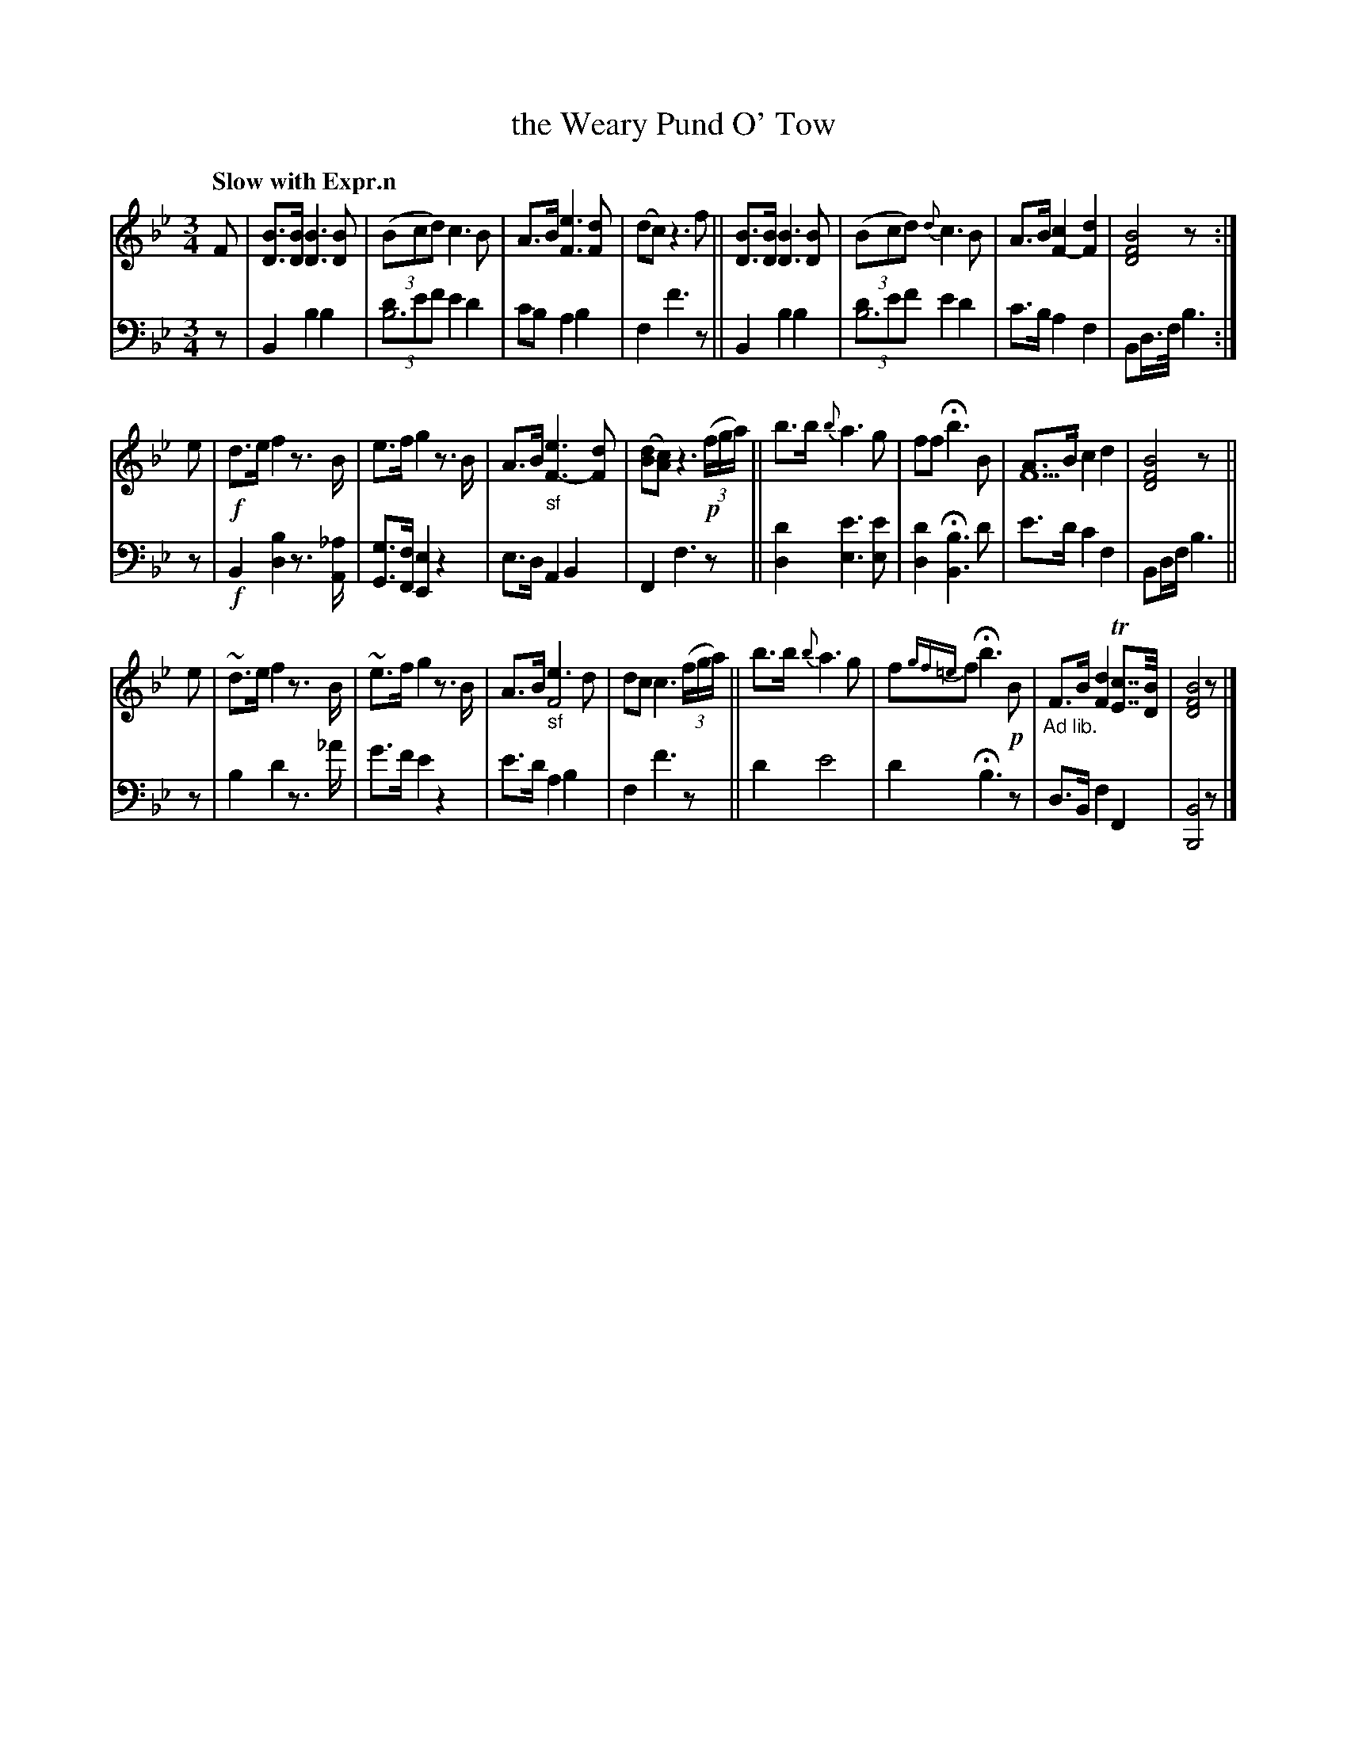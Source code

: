 X: 3113
T: the Weary Pund O' Tow
%R: waltz
N: This is version 1, for ABC software that doesn't understand voice overlays.
B: Niel Gow & Sons "Complete Repository" v.3 p.11 #3
Z: 2021 John Chambers <jc:trillian.mit.edu>
N: The ABC2 version is closer to the book, but this one is a bit easier to read.
M: 3/4
L: 1/8
Q: "Slow with Expr.n"
K: Bb
% - - - - - - - - - -
V: 1 staves=2
F |\
[BD]>[BD] [B3D3][BD] | (3(Bcd) c3B | A>B [e3F3][dF] | (dc) z3f ||\
[BD]>[BD] [B3D3][BD] | (3(Bcd) {d}c3B | A>B [c2F2-] [d2F2] | [B4F4D4] z :|
e |\
!f!d>e f2 z3/B/ | e>f g2 z3/B/ | A>B "_sf"[e3F3-] [dF] | ([dB][cA]) z3 !p!(3(f/g/a/) ||\
b>b {b}a3g | ff Hb3B | [AF6]>B c2 d2 | [B4F4D4] z ||
e |\
~d>e f2 z3/B/ | ~e>f g2 z3/B/ | A>B "_sf"[e3F4]d | dc c3 (3(f/g/a/) ||\
b>b {b}a3g | f{gf=e}f Hb3 !p!B | "_Ad lib."F>B [d2F2] T[cE]>>[BD] | [B4F4D4] z |]
% - - - - - - - - - -
V: 2 clef=bass middle=d
z |\
B2 b2 b2 | (3[d'b6]e'f' e'2 d'2 | c'b a2 b2 | f2 f'3z ||\
B2 b2 b2 | (3[d'b6]e'f' e'2 d'2 | c'>b a2 f2 | Bd/>f/ b3 :|
z |\
!f!B2 [b2d2] z3/[_a/A/] | [gG]>[fF] [e2E2] z2 | e>d A2 B2 | F2 f3 z ||\
[d'2d2] [e'3e3] [e'e] | [d'2d2] H[b3B3] d' | e'>d' c'2 f2 | Bd/f/ b3 ||
z |\
b2 d'2 z>_a' | g'>f' e'2 z2 | e'>d' a2 b2 | f2 f'3 z ||\
d'2 e'4 | d'2 Hb3 z | d>B f2 F2 | [B4B,4] z |]
